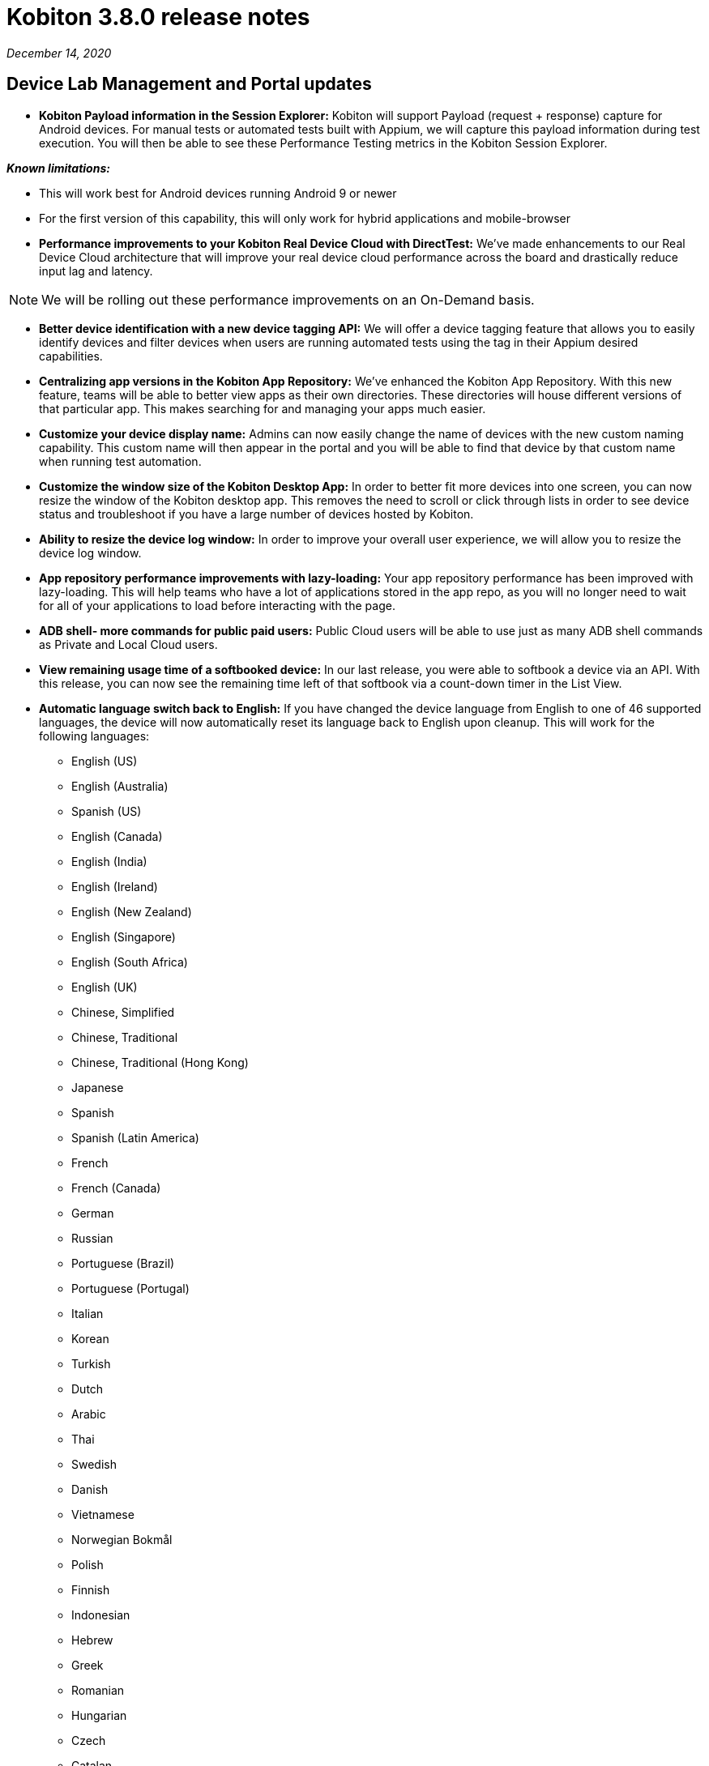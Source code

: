 = Kobiton 3.8.0 release notes
:navtitle: Kobiton 3.8.0 release notes

_December 14, 2020_

== Device Lab Management and Portal updates

* *Kobiton Payload information in the Session Explorer:* Kobiton will support Payload (request + response) capture for Android devices. For manual tests or automated tests built with Appium, we will capture this payload information during test execution. You will then be able to see these Performance Testing metrics in the Kobiton Session Explorer.

*_Known limitations:_*

* This will work best for Android devices running Android 9 or newer
* For the first version of this capability, this will only work for hybrid applications and mobile-browser

* *Performance improvements to your Kobiton Real Device Cloud with DirectTest:* We’ve made enhancements to our Real Device Cloud architecture that will improve your real device cloud performance across the board and drastically reduce input lag and latency.

[NOTE]
We will be rolling out these performance improvements on an On-Demand basis.

* *Better device identification with a new device tagging API:* We will offer a device tagging feature that allows you to easily identify devices and filter devices when users are running automated tests using the tag in their Appium desired capabilities.

* *Centralizing app versions in the Kobiton App Repository:* We've enhanced the Kobiton App Repository. With this new feature, teams will be able to better view apps as their own directories. These directories will house different versions of that particular app. This makes searching for and managing your apps much easier.

* *Customize your device display name:* Admins can now easily change the name of devices with the new custom naming capability. This custom name will then appear in the portal and you will be able to find that device by that custom name when running test automation.

* *Customize the window size of the Kobiton Desktop App:* In order to better fit more devices into one screen, you can now resize the window of the Kobiton desktop app. This removes the need to scroll or click through lists in order to see device status and troubleshoot if you have a large number of devices hosted by Kobiton.

* *Ability to resize the device log window:* In order to improve your overall user experience, we will allow you to resize the device log window.

* *App repository performance improvements with lazy-loading:* Your app repository performance has been improved with lazy-loading. This will help teams who have a lot of applications stored in the app repo, as you will no longer need to wait for all of your applications to load before interacting with the page.

* *ADB shell- more commands for public paid users:* Public Cloud users will be able to use just as many ADB shell commands as Private and Local Cloud users.

* *View remaining usage time of a softbooked device:* In our last release, you were able to softbook a device via an API. With this release, you can now see the remaining time left of that softbook via a count-down timer in the List View.

* *Automatic language switch back to English:* If you have changed the device language from English to one of 46 supported languages, the device will now automatically reset its language back to English upon cleanup. This will work for the following languages:

** English (US)
** English (Australia)
** Spanish (US)
** English (Canada)
** English (India)
** English (Ireland)
** English (New Zealand)
** English (Singapore)
** English (South Africa)
** English (UK)
** Chinese, Simplified
** Chinese, Traditional
** Chinese, Traditional (Hong Kong)
** Japanese
** Spanish
** Spanish (Latin America)
** French
** French (Canada)
** German
** Russian
** Portuguese (Brazil)
** Portuguese (Portugal)
** Italian
** Korean
** Turkish
** Dutch
** Arabic
** Thai
** Swedish
** Danish
** Vietnamese
** Norwegian Bokmål
** Polish
** Finnish
** Indonesian
** Hebrew
** Greek
** Romanian
** Hungarian
** Czech
** Catalan
** Slovak
** Ukrainian
** Croatian
** Malay
** Hindi

* *(Coming by end of 2020) Two new IDE plugins for ADB debugging:* You will have access to two new and improved IDE plugins for ADB debugging on IntelliJ and Android Studio by the end of 2020. The improvements to the plugins are as follows:
** Run your tests within your IDE’s without having to launch a separate manual session from the Kobiton portal
** The IntelliJ plugin is in the jet brains marketplace and is more accessible
** No need to restart the IDE after establishing a session

* *Device support updates:*
** Support for the iPhone 12 mini: We now offer enhanced support for the iPhone 12 mini.
** Support for the Huawei P20 Pro: Kobiton will support testing on the Huawei P20 Pro.

== Scriptless automation updates

[NOTE]
Moving forward, we are now referring to what was “ITA” as “Kobiton Scritptless automation.”

* *Data-Driven Testing (DDT) now supports an "element visible" validation:* You will be able to tell DDT to validate whether a certain element is present on your UI under test when executing scriptless test automation re-visits.

* *Drop-down menu support for DDT on Android Devices:* You will be able to use Kobiton's Data-driven testing capability to add parameters around data chosen from a drop-down menu on Android devices. This will tell our AI to run scriptless automated test executions according to the parameters chosen with DDT.

[NOTE]
Currently, this only works with Android.

* *Data-Driven-Testing for registration flow:* Now, you can parameterize the expected credential value for ITA's pre-processing (you can now edit the values on the “manual” card in DDT).

* *We’ll tell you what beautiful is—Scriptless Visual UX Testing:* Our AI has learned how to compare the visual design of your application to the world's best and most beautiful applications. Upon making the comparison, we will give recommendations for how to best optimize the UI and UX of your application. For this release, we’ll compare and offer recommendations around font size.

*_Known limitations:_* This new kind of Visual UX Testing will only work on native applications for both Android and iOS.

* *Live View for Kobiton scriptless test automation:* Users will now be able to watch live video footage of their scriptless automation revisit executions on their selected devices. This feature can be found in the Test Execution plan and will be displayed in a grid view.

[NOTE]
Live View will only be visible in the “Execution Plan” and not in the Session Details/Overview.

* *Enhanced support for scriptless automation of OTP (one-time password) for iOS:* We have improved our support for OTP on scriptless test automation revisits. For this release, we added support for apps that are using non-short code SMS to send out OTP code.

* *Scriptless test automation for mobile browser:* Customers will be able to use Kobiton’s scriptless test automation for exploratory tests done on mobile browser.

*_Known limitations:_*

* Manual tests on Chrome will revisit on Chrome on an Android devices
* Manual tests on Safari will revisit on Safari on iOS devices

